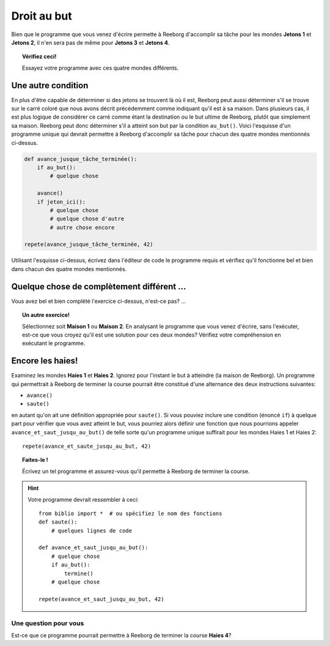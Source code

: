 Droit au but
============

Bien que le programme que vous venez d'écrire permette à Reeborg
d'accomplir sa tâche pour les mondes **Jetons 1** et **Jetons 2**, il n'en sera
pas de même pour **Jetons 3** et **Jetons 4**.

.. topic:: Vérifiez ceci!

   Essayez votre programme avec ces quatre mondes différents.

Une autre condition
-------------------

En plus d'être capable de déterminer si des jetons se trouvent là où il
est, Reeborg peut aussi déterminer s'il se trouve sur le carré coloré
que nous avons décrit précédemment comme indiquant qu'il est à sa
maison. Dans plusieurs cas, il est plus logique de considérer ce carré
comme étant la destination ou le but ultime de Reeborg, plutôt que
simplement sa maison. Reeborg peut donc déterminer s'il a atteint son
but par la condition ``au_but()``. Voici l'esquisse d'un programme
unique qui devrait permettre à Reeborg d'accomplir sa tâche pour chacun
des quatre mondes mentionnés ci-dessus.

.. code:: py3

    def avance_jusque_tâche_terminée():
        if au_but():
            # quelque chose

        avance()
        if jeton_ici():
            # quelque chose
            # quelque chose d'autre
            # autre chose encore

    repete(avance_jusque_tâche_terminée, 42)

Utilisant l'esquisse ci-dessus, écrivez dans l'éditeur de code le
programme requis et vérifiez qu'il fonctionne bel et bien dans chacun
des quatre mondes mentionnés.

Quelque chose de complètement différent ...
-------------------------------------------

Vous avez bel et bien complété l'exercice ci-dessus, n'est-ce pas? ...

.. topic:: Un autre exercice!

    Sélectionnez soit **Maison 1** ou **Maison 2**. En analysant le programme
    que vous venez d'écrire, sans l'exécuter, est-ce que vous croyez qu'il
    est une solution pour ces deux mondes? Vérifiez votre compréhension en
    exécutant le programme.

Encore les haies!
-----------------

Examinez les mondes **Haies 1** et **Haies 2**. Ignorez pour l'instant le but à
atteindre (la maison de Reeborg). Un programme qui permettrait à Reeborg
de terminer la course pourrait être constitué d'une alternance des deux
instructions suivantes:

-  ``avance()``
-  ``saute()``

en autant qu'on ait une définition appropriée pour ``saute()``. Si vous
pouviez inclure une condition (énoncé ``if``) à quelque part pour
vérifier que vous avez atteint le but, vous pourriez alors définir une
fonction que nous pourrions appeler ``avance_et_saut_jusqu_au_but()`` de
telle sorte qu'un programme unique suffirait pour les mondes Haies 1 et
Haies 2::

    repete(avance_et_saute_jusqu_au_but, 42)

.. topic:: Faites-le !

    Écrivez un tel programme et assurez-vous qu'il permette à Reeborg de
    terminer la course.

.. hint::

    Votre programme devrait ressembler à ceci::

        from biblio import *  # ou spécifiez le nom des fonctions
        def saute():
            # quelques lignes de code

        def avance_et_saut_jusqu_au_but():
            # quelque chose
            if au_but():
                termine()
            # quelque chose

        repete(avance_et_saut_jusqu_au_but, 42)

Une question pour vous
~~~~~~~~~~~~~~~~~~~~~~


Est-ce que ce programme pourrait permettre à Reeborg de terminer la
course **Haies 4**?
